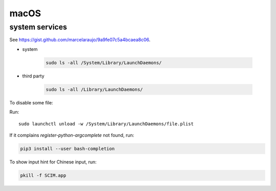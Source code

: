 macOS
=====

system services
---------------

See `<https://gist.github.com/marcelaraujo/9a9fe07c5a4bcaea8c06>`_.

- system

    .. code-block::

      sudo ls -all /System/Library/LaunchDaemons/

- third party

    .. code-block::

      sudo ls -all /Library/LaunchDaemons/

To disable some file:

Run::

  sudo launchctl unload -w /System/Library/LaunchDaemons/file.plist


If it complains `register-python-argcomplete` not found, run:

.. code-block::

  pip3 install --user bash-completion


To show input hint for Chinese input, run:

.. code-block::

  pkill -f SCIM.app

